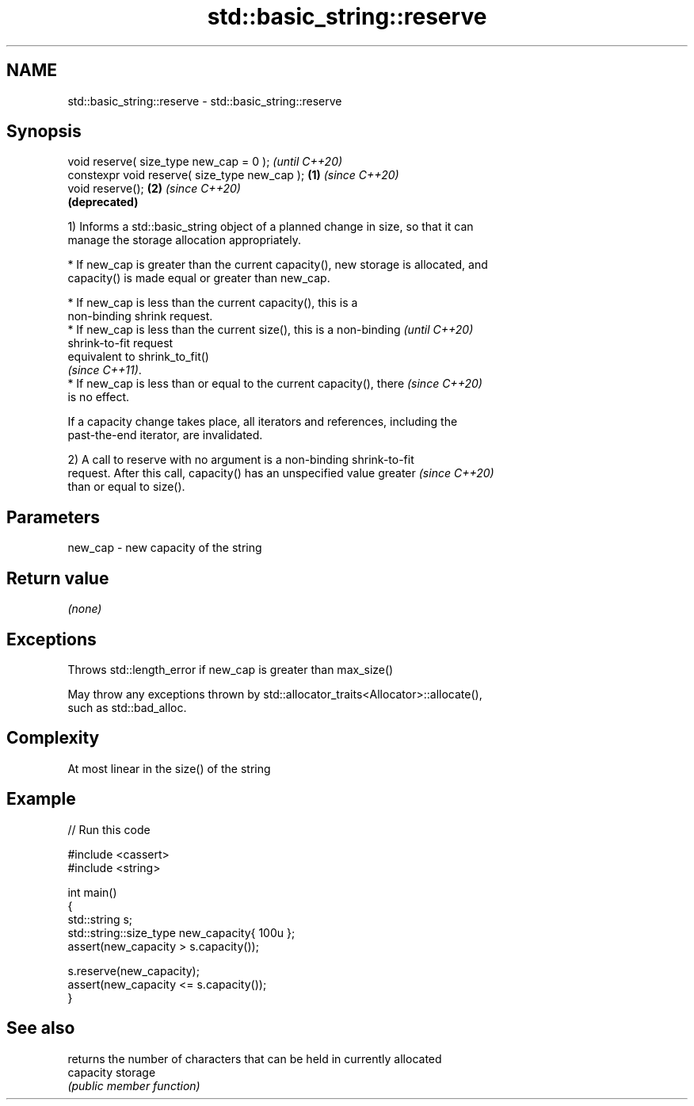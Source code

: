 .TH std::basic_string::reserve 3 "2021.11.17" "http://cppreference.com" "C++ Standard Libary"
.SH NAME
std::basic_string::reserve \- std::basic_string::reserve

.SH Synopsis
   void reserve( size_type new_cap = 0 );               \fI(until C++20)\fP
   constexpr void reserve( size_type new_cap ); \fB(1)\fP     \fI(since C++20)\fP
   void reserve();                                  \fB(2)\fP \fI(since C++20)\fP
                                                        \fB(deprecated)\fP

   1) Informs a std::basic_string object of a planned change in size, so that it can
   manage the storage allocation appropriately.

     * If new_cap is greater than the current capacity(), new storage is allocated, and
       capacity() is made equal or greater than new_cap.

     * If new_cap is less than the current capacity(), this is a
       non-binding shrink request.
     * If new_cap is less than the current size(), this is a non-binding  \fI(until C++20)\fP
       shrink-to-fit request
       equivalent to shrink_to_fit()
       \fI(since C++11)\fP.
     * If new_cap is less than or equal to the current capacity(), there  \fI(since C++20)\fP
       is no effect.

   If a capacity change takes place, all iterators and references, including the
   past-the-end iterator, are invalidated.

   2) A call to reserve with no argument is a non-binding shrink-to-fit
   request. After this call, capacity() has an unspecified value greater  \fI(since C++20)\fP
   than or equal to size().

.SH Parameters

   new_cap - new capacity of the string

.SH Return value

   \fI(none)\fP

.SH Exceptions

   Throws std::length_error if new_cap is greater than max_size()

   May throw any exceptions thrown by std::allocator_traits<Allocator>::allocate(),
   such as std::bad_alloc.

.SH Complexity

   At most linear in the size() of the string

.SH Example


// Run this code

 #include <cassert>
 #include <string>

 int main()
 {
     std::string s;
     std::string::size_type new_capacity{ 100u };
     assert(new_capacity > s.capacity());

     s.reserve(new_capacity);
     assert(new_capacity <= s.capacity());
 }

.SH See also

            returns the number of characters that can be held in currently allocated
   capacity storage
            \fI(public member function)\fP
